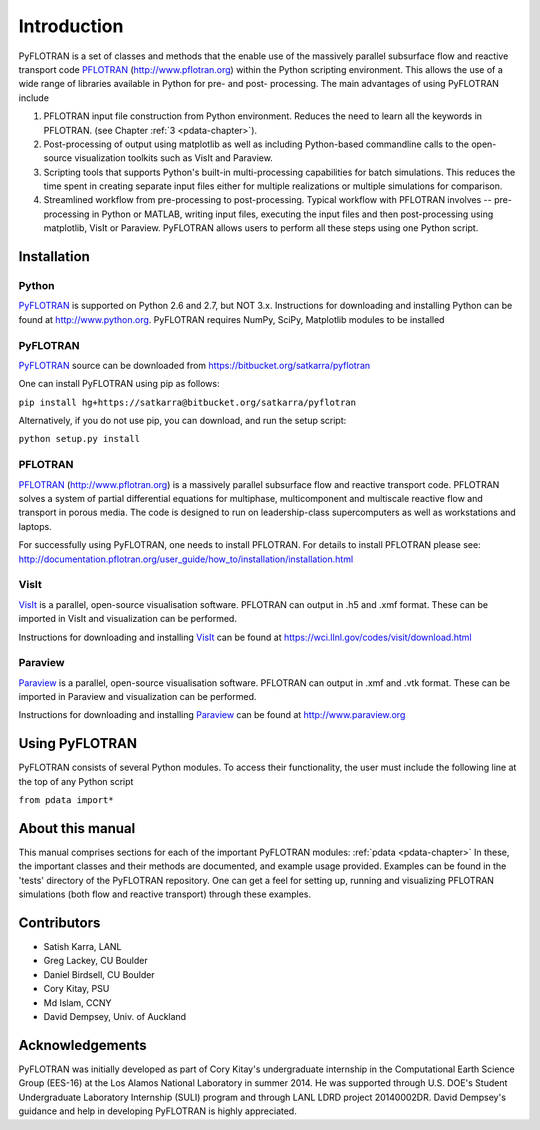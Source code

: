Introduction
============

PyFLOTRAN is a set of classes and methods that the enable use of the massively parallel subsurface flow and reactive transport code PFLOTRAN_ (http://www.pflotran.org)  within the Python scripting environment. This allows the use of a wide range of libraries available in Python for pre- and post- processing. The main advantages of using PyFLOTRAN include

1. PFLOTRAN input file construction from Python environment. Reduces the need to learn all the keywords in PFLOTRAN.    (see Chapter :ref:`3 <pdata-chapter>`).

2. Post-processing of output using matplotlib as well as including Python-based commandline calls to the open-source visualization toolkits such as VisIt and Paraview.

3. Scripting tools that supports Python's built-in multi-processing capabilities for batch simulations. This reduces the time spent in creating separate input files either for multiple realizations or multiple simulations for comparison.

4. Streamlined workflow from pre-processing to post-processing. Typical workflow with PFLOTRAN involves -- pre-processing in Python or MATLAB, writing input files, executing the input files and then post-processing using matplotlib, VisIt or Paraview. PyFLOTRAN allows users to perform all these steps using one Python script.


Installation
------------

Python 
^^^^^^

PyFLOTRAN_ is supported on Python 2.6 and 2.7, but NOT 3.x. Instructions for downloading and installing Python can be
found at http://www.python.org. PyFLOTRAN requires NumPy, SciPy, Matplotlib modules to be installed

PyFLOTRAN
^^^^^^^^^

PyFLOTRAN_ source can be downloaded from https://bitbucket.org/satkarra/pyflotran

.. _PyFLOTRAN: http://pyflotran.lanl.gov

__ PyFLOTRAN_

One can install PyFLOTRAN using pip as follows:

``pip install hg+https://satkarra@bitbucket.org/satkarra/pyflotran``

Alternatively, if you do not use pip, you can download, and run the setup script: 

``python setup.py install``

PFLOTRAN
^^^^^^^^
PFLOTRAN_ (http://www.pflotran.org) is a massively parallel subsurface flow and reactive transport code. PFLOTRAN solves a system of partial differential equations for multiphase, multicomponent and multiscale reactive flow and transport in porous media. The code is designed to run on leadership-class supercomputers as well as workstations and laptops.

For successfully using PyFLOTRAN, one needs to install PFLOTRAN. For details to install PFLOTRAN please see: http://documentation.pflotran.org/user_guide/how_to/installation/installation.html

.. _PFLOTRAN: https://www.pflotran.org/

__ PFLOTRAN_

VisIt
^^^^^^^^

VisIt_ is a parallel, open-source visualisation software. PFLOTRAN can output in .h5 and .xmf format. These can be imported in VisIt and visualization can be performed. 

Instructions for downloading and installing VisIt_ can be found at https://wci.llnl.gov/codes/visit/download.html 

.. _VisIt: https://wci.llnl.gov/codes/visit

__ VisIt_ 


Paraview
^^^^^^^^

Paraview_ is a parallel, open-source visualisation software. PFLOTRAN can output in .xmf and .vtk format. These can be imported in Paraview and visualization can be performed. 

Instructions for downloading and installing Paraview_ can be found at http://www.paraview.org 

.. _Paraview: http://www.paraview.org

__ Paraview_

Using PyFLOTRAN
---------------

PyFLOTRAN consists of several Python modules. To access their functionality, the user must include the following line at the 
top of any Python script

``from pdata import*``

.. Before doing this, one needs to ensure that PyFLOTRAN directory is in the PYTHONPATH. This can be done by configuring cshrc or bashrc files. Alternatively, one can add the PyFLOTRAN path using sys.path.append() in their driver script.

About this manual
-----------------

This manual comprises sections for each of the important PyFLOTRAN modules: :ref:`pdata <pdata-chapter>` In these, the important
classes and their methods are documented, and example usage provided. Examples can be found in the 'tests' directory of the PyFLOTRAN repository. One can get a feel for setting up, running and visualizing PFLOTRAN simulations (both flow and reactive transport) through these examples.

Contributors
------------
- Satish Karra, LANL
- Greg Lackey, CU Boulder 
- Daniel Birdsell, CU Boulder
- Cory Kitay, PSU
- Md Islam, CCNY
- David Dempsey, Univ. of Auckland

Acknowledgements
----------------

PyFLOTRAN was initially developed as part of Cory Kitay's undergraduate internship in the Computational Earth Science Group (EES-16) at the Los Alamos National Laboratory in summer 2014.
He was supported through U.S. DOE's Student Undergraduate Laboratory Internship (SULI) program and through LANL LDRD project 20140002DR. 
David Dempsey's guidance and help in developing PyFLOTRAN is highly appreciated.
